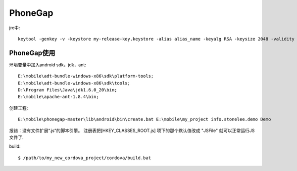 .. _phonegap:

***************
PhoneGap
***************

jre中::

  keytool -genkey -v -keystore my-release-key.keystore -alias alias_name -keyalg RSA -keysize 2048 -validity 10000

PhoneGap使用
-------------

环境变量中加入android sdk，jdk，ant::

  E:\mobile\adt-bundle-windows-x86\sdk\platform-tools;
  E:\mobile\adt-bundle-windows-x86\sdk\tools;
  D:\Program Files\Java\jdk1.6.0_20\bin;
  E:\mobile\apache-ant-1.8.4\bin;


创建工程::

  E:\mobile\phonegap-master\lib\android\bin\create.bat E:\mobile\my_project info.stonelee.demo Demo

报错：没有文件扩展“.js”的脚本引擎。
注册表把[HKEY_CLASSES_ROOT\.js] 项下的那个默认值改成 "JSFile" 就可以正常运行JS 文件了.

build::

  $ /path/to/my_new_cordova_project/cordova/build.bat

